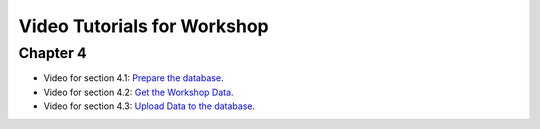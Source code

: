 ..
  ****************************************************************************
  pgRouting Workshop Manual
  Copyright(c) pgRouting Contributors

  This documentation is licensed under a Creative Commons Attribution-Share
  Alike 3.0 License: http://creativecommons.org/licenses/by-sa/3.0/
  ****************************************************************************

Video Tutorials for Workshop
###############################################################################


Chapter 4
===============================================================================

* Video for section 4.1: `Prepare the database <https://www.youtube.com/watch?v=oxvzBJtw3mI>`__. 
* Video for section 4.2: `Get the Workshop Data <https://www.youtube.com/watch?v=9W2FnzmUPRg>`__.
* Video for section 4.3: `Upload Data to the database <https://www.youtube.com/watch?v=p2uz5udMUdk>`__.
